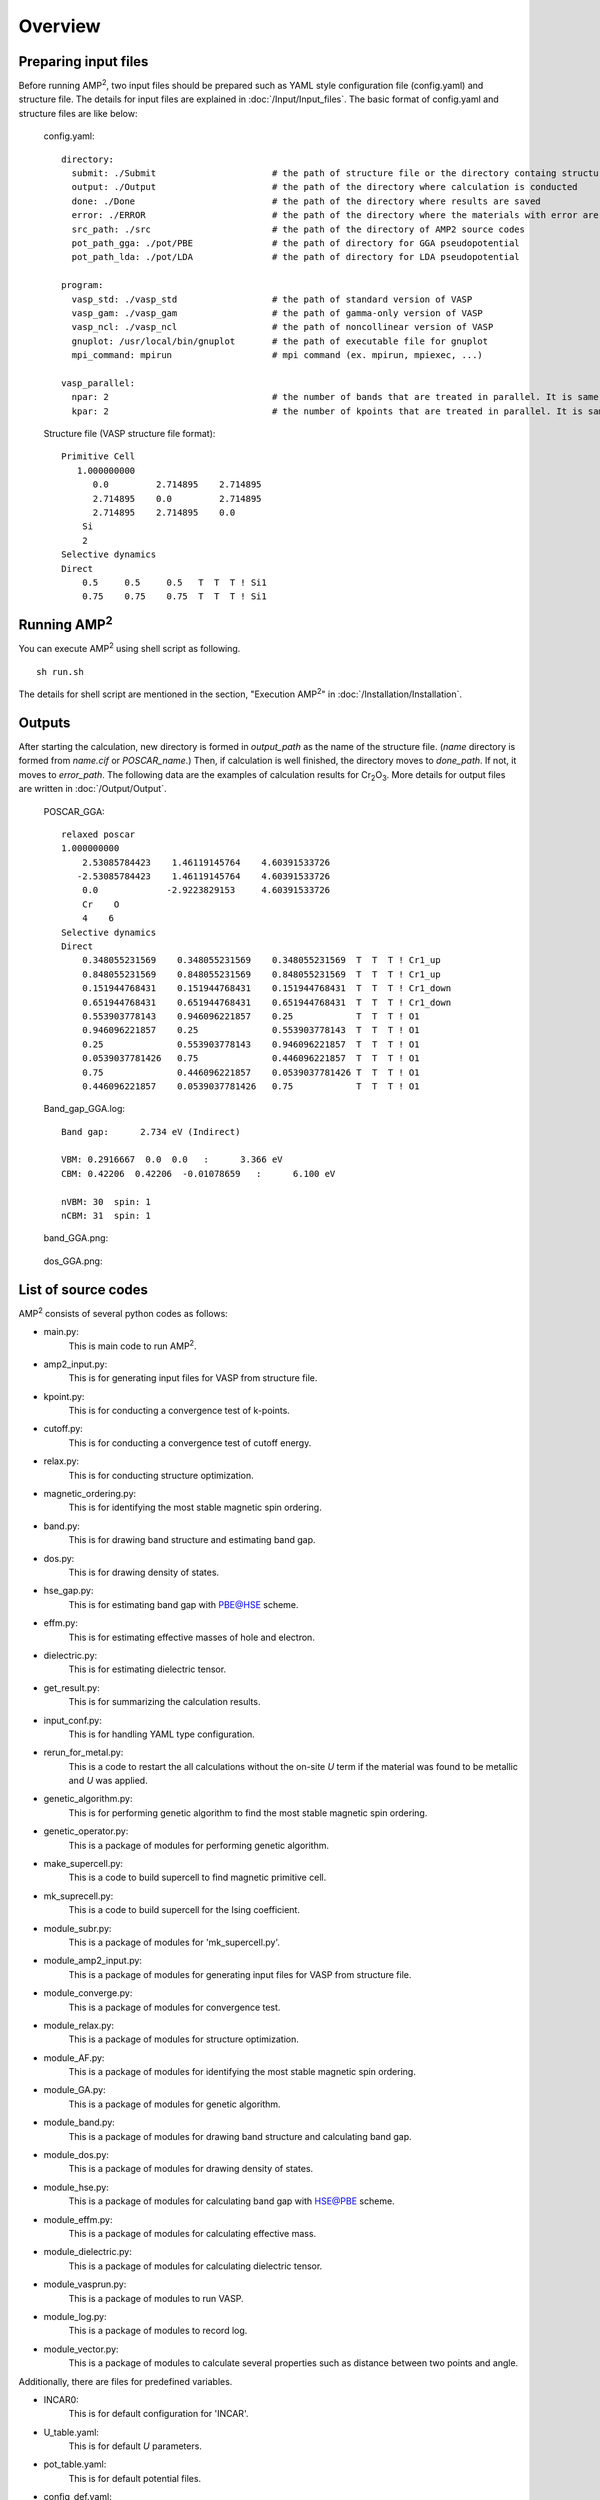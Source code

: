 ========
Overview
========

Preparing input files
=====================
Before running AMP\ :sup:`2`\, two input files should be prepared such as YAML style configuration
file (config.yaml) and structure file. The details for input files are explained in :doc:`/Input/Input_files`.
The basic format of config.yaml and structure files are like below:

    config.yaml:
    ::
        directory:
          submit: ./Submit                      # the path of structure file or the directory containg structure files
          output: ./Output                      # the path of the directory where calculation is conducted
          done: ./Done                          # the path of the directory where results are saved
          error: ./ERROR                        # the path of the directory where the materials with error are saved
          src_path: ./src                       # the path of the directory of AMP2 source codes
          pot_path_gga: ./pot/PBE               # the path of directory for GGA pseudopotential
          pot_path_lda: ./pot/LDA               # the path of directory for LDA pseudopotential

        program:
          vasp_std: ./vasp_std                  # the path of standard version of VASP
          vasp_gam: ./vasp_gam                  # the path of gamma-only version of VASP
          vasp_ncl: ./vasp_ncl                  # the path of noncollinear version of VASP
          gnuplot: /usr/local/bin/gnuplot       # the path of executable file for gnuplot
          mpi_command: mpirun                   # mpi command (ex. mpirun, mpiexec, ...)

        vasp_parallel:
          npar: 2                               # the number of bands that are treated in parallel. It is same to NPAR tag in VASP.
          kpar: 2                               # the number of kpoints that are treated in parallel. It is same to NPAR tag in VASP.


    Structure file (VASP structure file format):
    ::
        Primitive Cell
           1.000000000
              0.0         2.714895    2.714895
              2.714895    0.0         2.714895
              2.714895    2.714895    0.0
            Si
            2
        Selective dynamics
        Direct
            0.5     0.5     0.5   T  T  T ! Si1
            0.75    0.75    0.75  T  T  T ! Si1

Running AMP\ :sup:`2`\
======================
You can execute AMP\ :sup:`2`\  using shell script as following.
::
    sh run.sh

The details for shell script are mentioned in the section, "Execution AMP\ :sup:`2`\" in :doc:`/Installation/Installation`.

Outputs
=======
After starting the calculation, new directory is formed in *output_path* as the name of the structure
file. (*name* directory is formed from *name.cif* or *POSCAR_name*.)
Then, if calculation is well finished, the directory moves to *done_path*. If not, it moves to *error_path*.
The following data are the examples of calculation results for Cr\ :sub:`2`\O\ :sub:`3`\. 
More details for output files are written in :doc:`/Output/Output`.

    POSCAR_GGA:
    ::
        relaxed poscar
        1.000000000
            2.53085784423    1.46119145764    4.60391533726
           -2.53085784423    1.46119145764    4.60391533726
            0.0             -2.9223829153     4.60391533726
            Cr    O
            4    6
        Selective dynamics
        Direct
            0.348055231569    0.348055231569    0.348055231569  T  T  T ! Cr1_up
            0.848055231569    0.848055231569    0.848055231569  T  T  T ! Cr1_up
            0.151944768431    0.151944768431    0.151944768431  T  T  T ! Cr1_down
            0.651944768431    0.651944768431    0.651944768431  T  T  T ! Cr1_down
            0.553903778143    0.946096221857    0.25            T  T  T ! O1
            0.946096221857    0.25              0.553903778143  T  T  T ! O1
            0.25              0.553903778143    0.946096221857  T  T  T ! O1
            0.0539037781426   0.75              0.446096221857  T  T  T ! O1
            0.75              0.446096221857    0.0539037781426 T  T  T ! O1
            0.446096221857    0.0539037781426   0.75            T  T  T ! O1

    Band_gap_GGA.log:
    ::
        Band gap:      2.734 eV (Indirect)

        VBM: 0.2916667  0.0  0.0   :      3.366 eV
        CBM: 0.42206  0.42206  -0.01078659   :      6.100 eV

        nVBM: 30  spin: 1
        nCBM: 31  spin: 1

    band_GGA.png:

        .. image:: /Overview/band_GGA.png
            :width: 300
        

    dos_GGA.png:

        .. image:: /Overview/dos_GGA.png
            :width: 150

List of source codes
====================

AMP\ :sup:`2`\  consists of several python codes as follows:

- main.py:
    This is main code to run AMP\ :sup:`2`\.

- amp2_input.py:
    This is for generating input files for VASP from structure file.

- kpoint.py:
    This is for conducting a convergence test of k-points.

- cutoff.py:
    This is for conducting a convergence test of cutoff energy.

- relax.py:
    This is for conducting structure optimization.

- magnetic_ordering.py:
    This is for identifying the most stable magnetic spin ordering.

- band.py:
    This is for drawing band structure and estimating band gap.

- dos.py:
    This is for drawing density of states.

- hse_gap.py:
    This is for estimating band gap with PBE@HSE scheme.

- effm.py:
    This is for estimating effective masses of hole and electron.

- dielectric.py:
    This is for estimating dielectric tensor.

- get_result.py:
    This is for summarizing the calculation results.

- input_conf.py:
    This is for handling YAML type configuration.

- rerun_for_metal.py:
    This is a code to restart the all calculations without the on-site *U*
    term if the material was found to be metallic and *U* was applied.

- genetic_algorithm.py:
    This is for performing genetic algorithm to find the most stable magnetic 
    spin ordering.

- genetic_operator.py:
    This is a package of modules for performing genetic algorithm.

- make_supercell.py:
    This is a code to build supercell to find magnetic primitive cell.

- mk_suprecell.py:
    This is a code to build supercell for the Ising coefficient.

- module_subr.py:
    This is a package of modules for 'mk_supercell.py'.

- module_amp2_input.py:
    This is a package of modules for generating input files for VASP from structure file.

- module_converge.py: 
    This is a package of modules for convergence test.

- module_relax.py:
    This is a package of modules for structure optimization.

- module_AF.py:
    This is a package of modules for identifying the most stable magnetic spin ordering.

- module_GA.py:
    This is a package of modules for genetic algorithm.

- module_band.py:
    This is a package of modules for drawing band structure and calculating band gap.

- module_dos.py:
    This is a package of modules for drawing density of states.

- module_hse.py:
    This is a package of modules for calculating band gap with HSE@PBE scheme.

- module_effm.py:
    This is a package of modules for calculating effective mass.

- module_dielectric.py:
    This is a package of modules for calculating dielectric tensor.

- module_vasprun.py:
    This is a package of modules to run VASP.

- module_log.py:
    This is a package of modules to record log.

- module_vector.py:
    This is a package of modules to calculate several properties such as distance between two points and angle.

Additionally, there are files for predefined variables.

- INCAR0:
    This is for default configuration for 'INCAR'.

- U_table.yaml:
    This is for default *U* parameters.

- pot_table.yaml:
    This is for default potential files.

- config_def.yaml:
    This is default configuration for 'config.yaml'.

